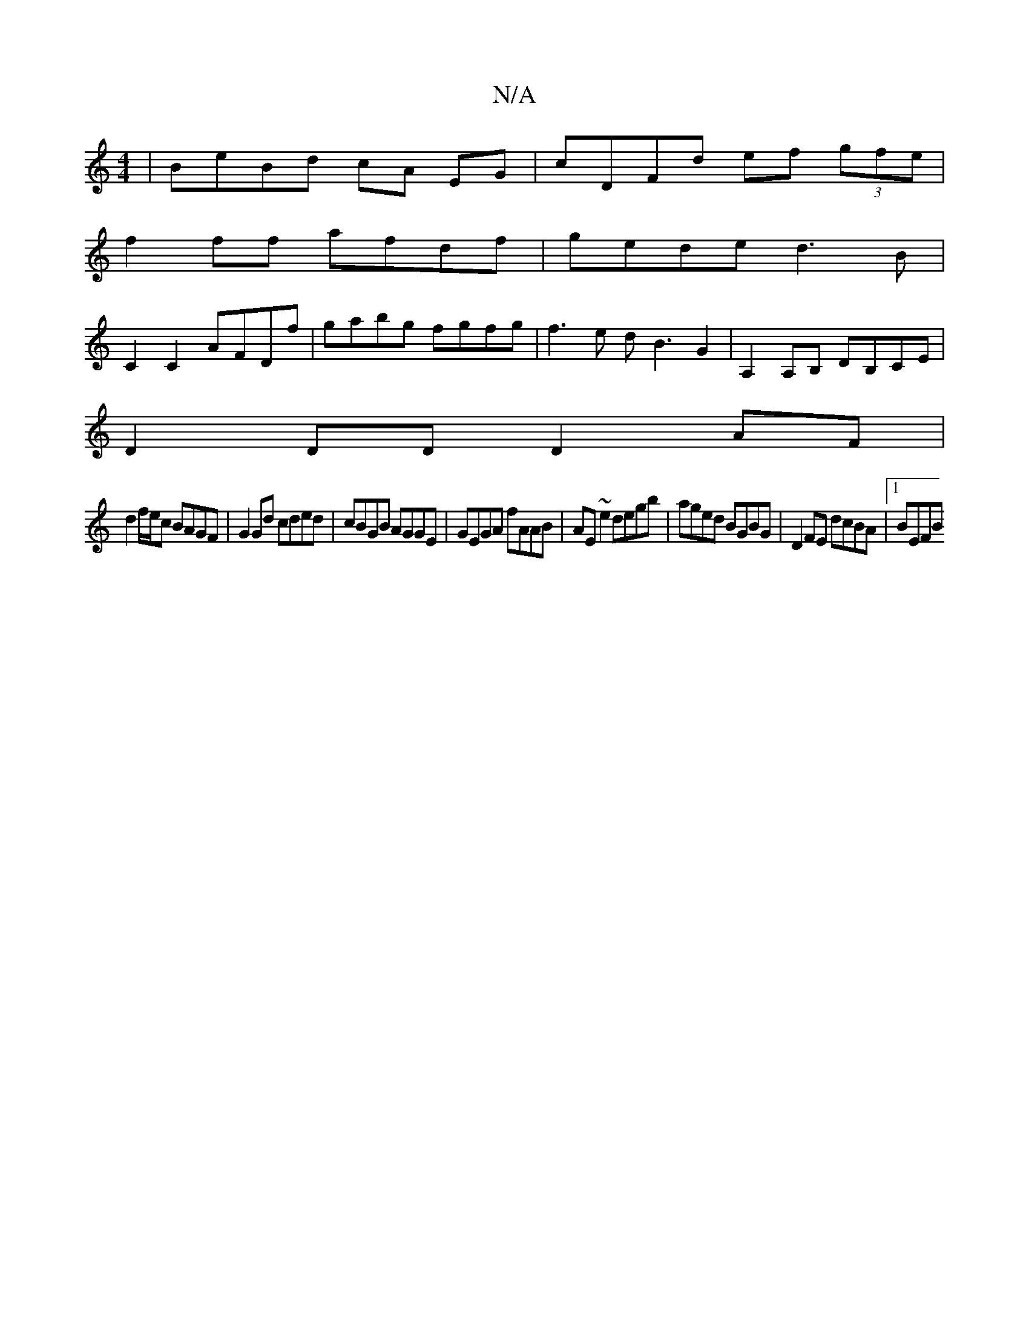 X:1
T:N/A
M:4/4
R:N/A
K:Cmajor
| BeBd cA EG | cDFd ef (3gfe |
f2 ff afdf | gede d3B |
C2 C2 AFDf | gabg fgfg | f3e dB3G2 | A,2A,B, DB,CE |
D2 DD D2AF|
d2f/e/c BAGF|G2Gd cded|cBGB AGGE|GEGA fAAB|AE~e2 degb|aged BGBG|D2FE dcBA|1 BEFB